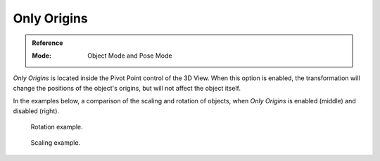 .. |pivot-icon| image:: /images/editors_3dview_object_editing_transform_control_pivot-point_menu.png

************
Only Origins
************

.. admonition:: Reference
   :class: refbox

   :Mode:      Object Mode and Pose Mode

|pivot-icon|

*Only Origins* is located inside the Pivot Point control of the 3D View.
When this option is enabled, the transformation will change the positions
of the object's origins, but will not affect the object itself.

In the examples below, a comparison of the scaling and rotation of objects,
when *Only Origins* is enabled (middle) and disabled (right).

.. figure:: /images/editors_3dview_object_editing_transform_control_pivot-point_manipulate-center-points_rotate.png

   Rotation example.

.. figure:: /images/editors_3dview_object_editing_transform_control_pivot-point_manipulate-center-points_scale.png

   Scaling example.
